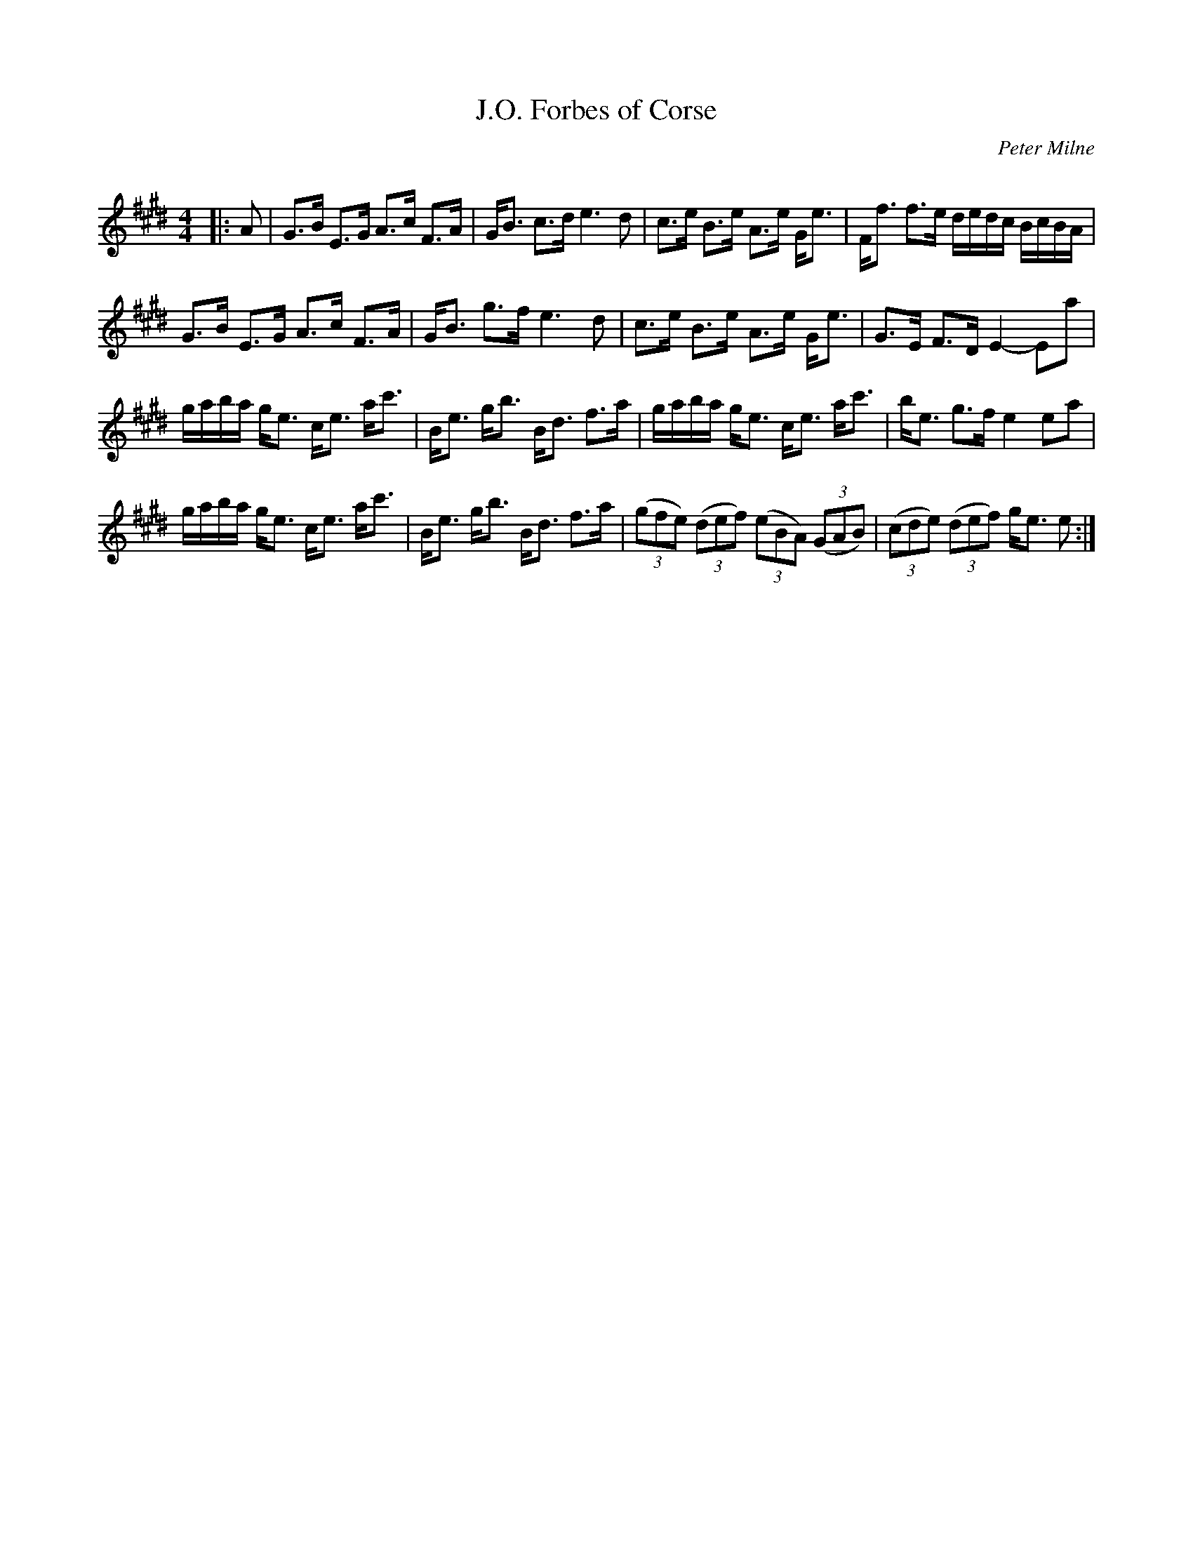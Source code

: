 X:1
T: J.O. Forbes of Corse
C:Peter Milne
R:Strathspey
Q: 128
K:E
M:4/4
L:1/16
|:A2|G3B E3G A3c F3A|GB3 c3d e6d2|c3e B3e A3e Ge3|Ff3 f3e dedc BcBA|
G3B E3G A3c F3A|GB3 g3f e6d2|c3e B3e A3e Ge3|G3E F3D E4-E2a2|
gaba ge3 ce3 ac'3|Be3 gb3 Bd3 f3a|gaba ge3 ce3 ac'3|be3 g3f e4 e2a2|
gaba ge3 ce3 ac'3|Be3 gb3 Bd3 f3a|((3g2f2e2) ((3d2e2f2) ((3e2B2A2) ((3G2A2B2) |((3c2d2e2) ((3d2e2f2) ge3 e2:|
